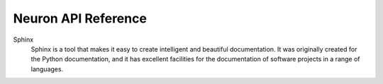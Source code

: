 Neuron API Reference
====================

Sphinx
    Sphinx is a tool that makes it easy to create intelligent and beautiful documentation. It was originally created for the Python documentation, and it has excellent facilities 
    for the documentation of software projects in a range of languages.
